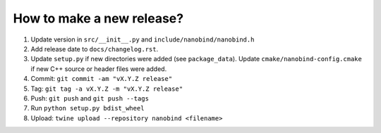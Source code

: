 How to make a new release?
--------------------------

1. Update version in ``src/__init__.py`` and ``include/nanobind/nanobind.h``

2. Add release date to ``docs/changelog.rst``.

3. Update ``setup.py`` if new directories were added (see ``package_data``).
   Update ``cmake/nanobind-config.cmake`` if new C++ source or header files
   were added.

4. Commit: ``git commit -am "vX.Y.Z release"``

5. Tag: ``git tag -a vX.Y.Z -m "vX.Y.Z release"``

6. Push: ``git push`` and ``git push --tags``

7. Run ``python setup.py bdist_wheel``

8. Upload: ``twine upload --repository nanobind <filename>``
